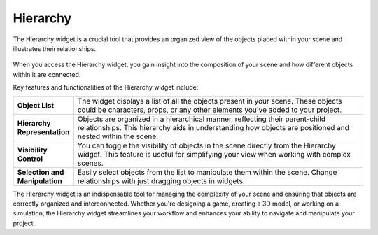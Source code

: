 .. _doc_hierarchy:

Hierarchy
=========

The Hierarchy widget is a crucial tool that provides an organized view of the objects placed within your scene and illustrates their relationships.

.. figure:: media/hierarchy.png
   :alt: Hierarchy

When you access the Hierarchy widget, you gain insight into the composition of your scene and how different objects within it are connected.

Key features and functionalities of the Hierarchy widget include:

.. list-table::
   :widths: 10 90

   * - **Object List**
     - The widget displays a list of all the objects present in your scene. These objects could be characters, props, or any other elements you've added to your project.
   * - **Hierarchy Representation**
     - Objects are organized in a hierarchical manner, reflecting their parent-child relationships. This hierarchy aids in understanding how objects are positioned and nested within the scene.
   * - **Visibility Control**
     - You can toggle the visibility of objects in the scene directly from the Hierarchy widget. This feature is useful for simplifying your view when working with complex scenes.
   * - **Selection and Manipulation**
     - Easily select objects from the list to manipulate them within the scene. Change relationships with just dragging objects in widgets.

The Hierarchy widget is an indispensable tool for managing the complexity of your scene and ensuring that objects are correctly organized and interconnected. Whether you're designing a game, creating a 3D model, or working on a simulation, the Hierarchy widget streamlines your workflow and enhances your ability to navigate and manipulate your project.
